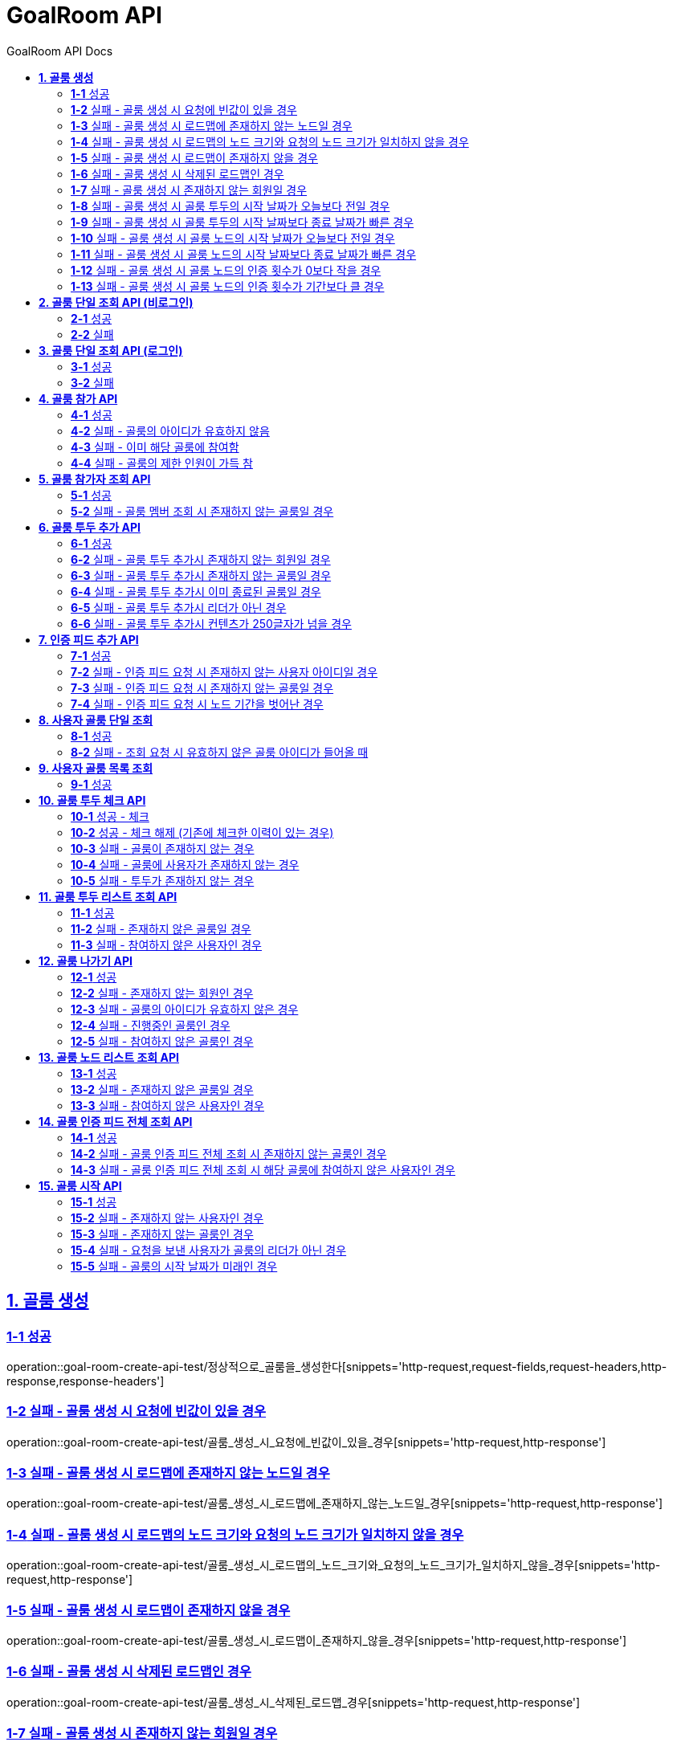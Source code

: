 = GoalRoom API
:toc-title: GoalRoom API Docs
:doctype: book
:icons: font
:source-highlighter: highlightjs
:toc: left
:toc-title: GoalRoom API Docs
:toclevels: 2
:sectlinks:
ifndef::snippets[]
:snippets: ../../../build/generated-snippets
endif::[]
ifndef::page[]
:page: src/docs/asciidoc
endif::[]

[[골룸생성-API]]
== *1. 골룸 생성*

=== *1-1* 성공

operation::goal-room-create-api-test/정상적으로_골룸을_생성한다[snippets='http-request,request-fields,request-headers,http-response,response-headers']

=== *1-2* 실패 - 골룸 생성 시 요청에 빈값이 있을 경우

operation::goal-room-create-api-test/골룸_생성_시_요청에_빈값이_있을_경우[snippets='http-request,http-response']

=== *1-3* 실패 - 골룸 생성 시 로드맵에 존재하지 않는 노드일 경우

operation::goal-room-create-api-test/골룸_생성_시_로드맵에_존재하지_않는_노드일_경우[snippets='http-request,http-response']

=== *1-4* 실패 - 골룸 생성 시 로드맵의 노드 크기와 요청의 노드 크기가 일치하지 않을 경우

operation::goal-room-create-api-test/골룸_생성_시_로드맵의_노드_크기와_요청의_노드_크기가_일치하지_않을_경우[snippets='http-request,http-response']

=== *1-5* 실패 - 골룸 생성 시 로드맵이 존재하지 않을 경우

operation::goal-room-create-api-test/골룸_생성_시_로드맵이_존재하지_않을_경우[snippets='http-request,http-response']

=== *1-6* 실패 - 골룸 생성 시 삭제된 로드맵인 경우

operation::goal-room-create-api-test/골룸_생성_시_삭제된_로드맵_경우[snippets='http-request,http-response']

=== *1-7* 실패 - 골룸 생성 시 존재하지 않는 회원일 경우

operation::goal-room-create-api-test/골룸_생성_시_존재하지_않는_회원일_경우[snippets='http-request,http-response']

=== *1-8* 실패 - 골룸 생성 시 골룸 투두의 시작 날짜가 오늘보다 전일 경우

operation::goal-room-create-api-test/골룸_생성_시_골룸_투두의_시작_날짜가_오늘보다_전일_경우[snippets='http-request,http-response']

=== *1-9* 실패 - 골룸 생성 시 골룸 투두의 시작 날짜보다 종료 날짜가 빠른 경우

operation::goal-room-create-api-test/골룸_생성_시_골룸_투두의_시작_날짜보다_종료_날짜가_빠른_경우[snippets='http-request,http-response']

=== *1-10* 실패 - 골룸 생성 시 골룸 노드의 시작 날짜가 오늘보다 전일 경우

operation::goal-room-create-api-test/골룸_생성_시_골룸_노드의_시작_날짜가_오늘보다_전일_경우[snippets='http-request,http-response']

=== *1-11* 실패 - 골룸 생성 시 골룸 노드의 시작 날짜보다 종료 날짜가 빠른 경우

operation::goal-room-create-api-test/골룸_생성_시_골룸_노드의_시작_날짜보다_종료_날짜가_빠른_경우[snippets='http-request,http-response']

=== *1-12* 실패 - 골룸 생성 시 골룸 노드의 인증 횟수가 0보다 작을 경우

operation::goal-room-create-api-test/골룸_생성_시_골룸_노드의_인증_횟수가_0보다_작을_경우[snippets='http-request,http-response']

=== *1-13* 실패 - 골룸 생성 시 골룸 노드의 인증 횟수가 기간보다 클 경우

operation::goal-room-create-api-test/골룸_생성_시_골룸_노드의_인증_횟수가_기간보다_클_경우[snippets='http-request,http-response']

[[골룸단일조회-비로그인-API]]
== *2. 골룸 단일 조회 API (비로그인)*

=== *2-1* 성공

operation::goal-room-read-api-test/골룸_아이디로_골룸을_조회한다[snippets='http-request,path-parameters,http-response,response-fields']

=== *2-2* 실패

operation::goal-room-read-api-test/골룸_아이디로_골룸_조회시_아이디가_유효하지_않으면_예외가_발생한다[snippets='http-request,http-response,response-fields']

[[골룸단일조회-로그인-API]]
== *3. 골룸 단일 조회 API (로그인)*

=== *3-1* 성공

operation::goal-room-read-api-test/골룸_아이디와_사용자_아이디로_골룸을_조회한다[snippets='http-request,request-headers,path-parameters,http-response,response-fields']

=== *3-2* 실패

operation::goal-room-read-api-test/골룸_아이디와_사용자_아이디로_골룸_조회시_골룸_아이디가_유효하지_않으면_예외_발생[snippets='http-request,http-response']

[[골룸참가-API]]
== *4. 골룸 참가 API*

=== *4-1* 성공

operation::goal-room-create-api-test/골룸_참가_요청을_성공한다[snippets='http-request,request-headers,path-parameters,http-response']

=== *4-2* 실패 - 골룸의 아이디가 유효하지 않음

operation::goal-room-create-api-test/존재하지_않는_골룸에_대한_참가_요청은_실패한다[snippets='http-request,http-response']

=== *4-3* 실패 - 이미 해당 골룸에 참여함

operation::goal-room-create-api-test/이미_참여한_골룸에_대한_참가_요청은_실패한다[snippets='http-request,http-response']

=== *4-4* 실패 - 골룸의 제한 인원이 가득 참

operation::goal-room-create-api-test/제한_인원이_가득_찬_골룸에_대한_참가_요청은_실패한다[snippets='http-request,http-response']

[[골룸참가자조회-API]]
== *5. 골룸 참가자 조회 API*

=== *5-1* 성공

operation::goal-room-read-api-test/정상적으로_골룸_멤버를_조회한다[snippets='http-request,request-headers,path-parameters,query-parameters,http-response']

=== *5-2* 실패 - 골룸 멤버 조회 시 존재하지 않는 골룸일 경우

operation::goal-room-read-api-test/골룸_멤버_조회_시_존재하지_않는_골룸일_경우[snippets='http-request,http-response']

[[골룸투두추가-API]]
== *6. 골룸 투두 추가 API*

=== *6-1* 성공

operation::goal-room-create-api-test/정상적으로_골룸에_투두리스트를_추가한다[snippets='http-request,request-fields,request-headers,path-parameters,http-response,response-headers']

=== *6-2* 실패 - 골룸 투두 추가시 존재하지 않는 회원일 경우

operation::goal-room-create-api-test/골룸_투두_추가시_존재하지_않는_회원일_경우[snippets='http-request,http-response']

=== *6-3* 실패 - 골룸 투두 추가시 존재하지 않는 골룸일 경우

operation::goal-room-create-api-test/골룸_투두_추가시_존재하지_않는_골룸일_경우[snippets='http-request,http-response']

=== *6-4* 실패 - 골룸 투두 추가시 이미 종료된 골룸일 경우

operation::goal-room-create-api-test/골룸_투두_추가시_이미_종료된_골룸일_경우[snippets='http-request,http-response']

=== *6-5* 실패 - 골룸 투두 추가시 리더가 아닌 경우

operation::goal-room-create-api-test/골룸_투두_추가시_리더가_아닌_경우[snippets='http-request,http-response']

=== *6-6* 실패 - 골룸 투두 추가시 컨텐츠가 250글자가 넘을 경우

operation::goal-room-create-api-test/골룸_투두_추가시_컨텐츠가_250글자가_넘을_경우[snippets='http-request,http-response']

[[골룸인증피드추가-API]]
== *7. 인증 피드 추가 API*

=== *7-1* 성공

operation::goal-room-create-api-test/인증_피드_등록_요청을_보낸다[snippets='http-request,request-headers,path-parameters,http-response,response-headers']

=== *7-2* 실패 - 인증 피드 요청 시 존재하지 않는 사용자 아이디일 경우

operation::goal-room-create-api-test/인증_피드_등록_요청시_멤버가_존재하지_않을_경우_예외를_반환한다[snippets='http-request,http-response']

=== *7-3* 실패 - 인증 피드 요청 시 존재하지 않는 골룸일 경우

operation::goal-room-create-api-test/인증_피드_등록_요청시_로드맵이_존재하지_않을_경우_예외를_반환한다[snippets='http-request,request-headers,path-parameters,http-response,response-fields']

=== *7-4* 실패 - 인증 피드 요청 시 노드 기간을 벗어난 경우

operation::goal-room-create-api-test/인증_피드_등록시_노드_기간에_해당하지_않으면_예외가_발생한다[snippets='http-request,http-response']

[[사용자골룸단일조회-API]]
== *8. 사용자 골룸 단일 조회*

=== *8-1* 성공

operation::goal-room-read-api-test/사용자_단일_골룸을_조회한다[snippets='http-request,request-headers,path-parameters,response-fields,http-response']

=== *8-2* 실패 - 조회 요청 시 유효하지 않은 골룸 아이디가 들어올 때

operation::goal-room-read-api-test/사용자_골룸_조회_시_유효하지_않은_골룸_아이디를_보내면_예외가_발생한다[snippets='http-request,http-response']

[[사용자골룸목록조회-API]]
== *9. 사용자 골룸 목록 조회*

=== *9-1* 성공

operation::goal-room-read-api-test/사용자_참가_골룸_목록을_조회한다[snippets='http-request,request-headers,query-parameters,http-response,response-fields']

[[골룸투두체크-API]]
== *10. 골룸 투두 체크 API*

=== *10-1* 성공 - 체크

operation::goal-room-create-api-test/골룸_투두리스트에_대해_체크한다[snippets='http-request,request-headers,path-parameters,http-response,response-fields']

=== *10-2* 성공 - 체크 해제 (기존에 체크한 이력이 있는 경우)

operation::goal-room-create-api-test/골룸_투두리스트_체크시_체크_이력이_있으면_제거한다[snippets='http-request,request-headers,path-parameters,http-response,response-fields']

=== *10-3* 실패 - 골룸이 존재하지 않는 경우

operation::goal-room-create-api-test/골룸_투두리스트_체크시_골룸이_존재하지_않으면_예외가_발생한다[snippets='http-request,http-response']

=== *10-4* 실패 - 골룸에 사용자가 존재하지 않는 경우

operation::goal-room-create-api-test/골룸_투두리스트_체크시_사용자가_없으면_예외가_발생한다[snippets='http-request,http-response']

=== *10-5* 실패 - 투두가 존재하지 않는 경우

operation::goal-room-create-api-test/골룸_투두리스트_체크시_해당_투두가_존재하지_않으면_예외가_발생한다[snippets='http-request,http-response']

[[골룸투두리스트조회-API]]
== *11. 골룸 투두 리스트 조회 API*

=== *11-1* 성공

operation::goal-room-read-api-test/골룸의_투두리스트를_조회한다[snippets='http-request,request-headers,path-parameters,http-response,response-fields']

=== *11-2* 실패 - 존재하지 않은 골룸일 경우

operation::goal-room-read-api-test/골룸_투두리스트_조회시_존재하지_않은_골룸일_경우[snippets='http-request,http-response']

=== *11-3* 실패 - 참여하지 않은 사용자인 경우

operation::goal-room-read-api-test/골룸_투두리스트_조회시_참여하지_않은_사용자일_경우[snippets='http-request,http-response']

[[골룸나가기-API]]
== *12. 골룸 나가기 API*

=== *12-1* 성공

operation::goal-room-create-api-test/정상적으로_골룸을_나간다[snippets='http-request,request-headers,path-parameters,http-response']

=== *12-2* 실패 - 존재하지 않는 회원인 경우

operation::goal-room-create-api-test/골룸을_나갈때_존재하지_않는_회원이면_실패한다[snippets='http-request,http-response']

=== *12-3* 실패 - 골룸의 아이디가 유효하지 않은 경우

operation::goal-room-create-api-test/골룸을_나갈때_존재하지_않는_골룸이면_실패한다[snippets='http-request,http-response']

=== *12-4* 실패 - 진행중인 골룸인 경우

operation::goal-room-create-api-test/골룸을_나갈때_진행중인_골룸이면_실패한다[snippets='http-request,http-response']

=== *12-5* 실패 - 참여하지 않은 골룸인 경우

operation::goal-room-create-api-test/골룸을_나갈때_참여하지_않은_골룸이면_실패한다[snippets='http-request,http-response']

[[골룸노드조회-API]]
== *13. 골룸 노드 리스트 조회 API*

=== *13-1* 성공

operation::goal-room-read-api-test/골룸의_노드를_조회한다[snippets='http-request,request-headers,path-parameters,http-response,response-fields']

=== *13-2* 실패 - 존재하지 않은 골룸일 경우

operation::goal-room-read-api-test/골룸_노드_조회시_존재하지_않은_골룸일_경우[snippets='http-request,http-response']

=== *13-3* 실패 - 참여하지 않은 사용자인 경우

operation::goal-room-read-api-test/골룸_노드_조회시_참여하지_않은_사용자일_경우[snippets='http-request,http-response']

[[골룸인증피드전체조회-API]]
== *14. 골룸 인증 피드 전체 조회 API*

=== *14-1* 성공

operation::goal-room-read-api-test/골룸의_인증피드를_전체_조회한다[snippets='http-request,path-parameters,request-headers,http-response,response-fields']

=== *14-2* 실패 - 골룸 인증 피드 전체 조회 시 존재하지 않는 골룸인 경우

operation::goal-room-read-api-test/골룸_인증피드_전체_조회_시_존재하지_않는_골룸일_경우_예외가_발생한다[snippets='http-request,http-response']

=== *14-3* 실패 - 골룸 인증 피드 전체 조회 시 해당 골룸에 참여하지 않은 사용자인 경우

operation::goal-room-read-api-test/골룸_인증피드_전체_조회_시_골룸에_참여하지_않은_사용자일_경우_예외_발생[snippets='http-request,http-response']

[[골룸시작-API]]
== *15. 골룸 시작 API*

=== *15-1* 성공

operation::goal-room-create-api-test/골룸을_시작한다[snippets='http-request,path-parameters,http-response']

=== *15-2* 실패 - 존재하지 않는 사용자인 경우

operation::goal-room-create-api-test/골룸_시작시_존재하지_않는_사용자면_예외가_발생한다[snippets='http-request,http-response']

=== *15-3* 실패 - 존재하지 않는 골룸인 경우

operation::goal-room-create-api-test/골룸_시작시_존재하지_않는_골룸이면_예외가_발생한다[snippets='http-request,http-response']

=== *15-4* 실패 - 요청을 보낸 사용자가 골룸의 리더가 아닌 경우

operation::goal-room-create-api-test/골룸을_시작하는_사용자가_골룸의_리더가_아니면_예외가_발생한다[snippets='http-request,http-response']

=== *15-5* 실패 - 골룸의 시작 날짜가 미래인 경우

operation::goal-room-create-api-test/골룸_시작시_골룸의_시작날짜가_미래라면_예외가_발생한다[snippets='http-request,http-response']
